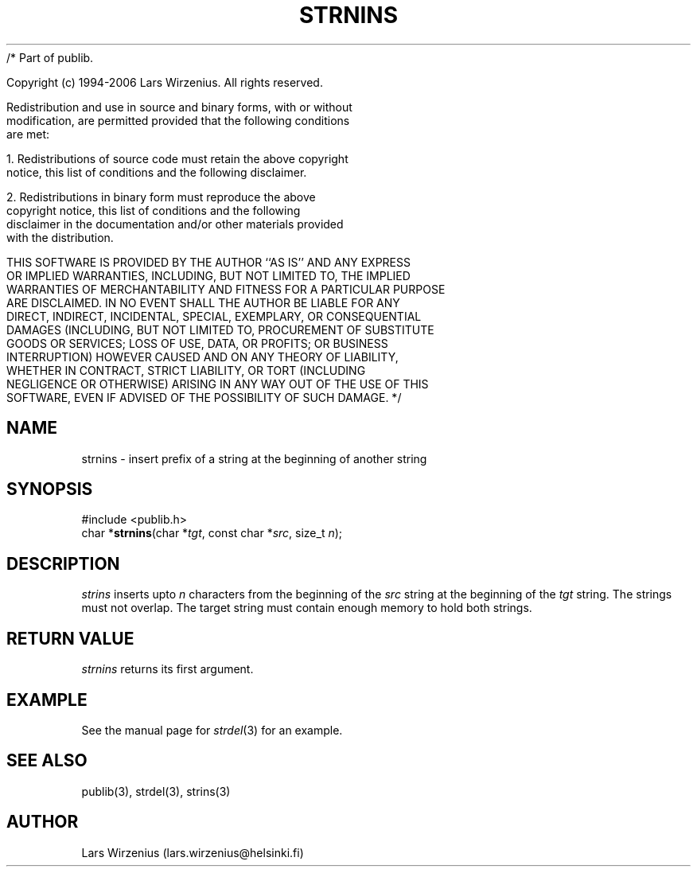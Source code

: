 /* Part of publib.

   Copyright (c) 1994-2006 Lars Wirzenius.  All rights reserved.

   Redistribution and use in source and binary forms, with or without
   modification, are permitted provided that the following conditions
   are met:

   1. Redistributions of source code must retain the above copyright
      notice, this list of conditions and the following disclaimer.

   2. Redistributions in binary form must reproduce the above
      copyright notice, this list of conditions and the following
      disclaimer in the documentation and/or other materials provided
      with the distribution.

   THIS SOFTWARE IS PROVIDED BY THE AUTHOR ``AS IS'' AND ANY EXPRESS
   OR IMPLIED WARRANTIES, INCLUDING, BUT NOT LIMITED TO, THE IMPLIED
   WARRANTIES OF MERCHANTABILITY AND FITNESS FOR A PARTICULAR PURPOSE
   ARE DISCLAIMED.  IN NO EVENT SHALL THE AUTHOR BE LIABLE FOR ANY
   DIRECT, INDIRECT, INCIDENTAL, SPECIAL, EXEMPLARY, OR CONSEQUENTIAL
   DAMAGES (INCLUDING, BUT NOT LIMITED TO, PROCUREMENT OF SUBSTITUTE
   GOODS OR SERVICES; LOSS OF USE, DATA, OR PROFITS; OR BUSINESS
   INTERRUPTION) HOWEVER CAUSED AND ON ANY THEORY OF LIABILITY,
   WHETHER IN CONTRACT, STRICT LIABILITY, OR TORT (INCLUDING
   NEGLIGENCE OR OTHERWISE) ARISING IN ANY WAY OUT OF THE USE OF THIS
   SOFTWARE, EVEN IF ADVISED OF THE POSSIBILITY OF SUCH DAMAGE.
*/
.\" part of publib
.\" "@(#)publib-strutil:$Id: strnins.3,v 1.1 1994/07/25 23:15:37 liw Exp $"
.\"
.TH STRNINS 3 "C Programmer's Manual" Publib "C Programmer's Manual"
.SH NAME
strnins \- insert prefix of a string at the beginning of another string
.SH SYNOPSIS
.nf
#include <publib.h>
char *\fBstrnins\fR(char *\fItgt\fR, const char *\fIsrc\fR, size_t \fIn\fR);
.SH DESCRIPTION
\fIstrins\fR inserts upto \fIn\fR characters from the beginning of
the \fIsrc\fR string at the beginning of the \fItgt\fR string.
The strings must not overlap.
The target string must contain enough memory to hold both strings.
.SH "RETURN VALUE"
\fIstrnins\fR returns its first argument.
.SH EXAMPLE
See the manual page for \fIstrdel\fR(3) for an example.
.SH "SEE ALSO"
publib(3), strdel(3), strins(3)
.SH AUTHOR
Lars Wirzenius (lars.wirzenius@helsinki.fi)
